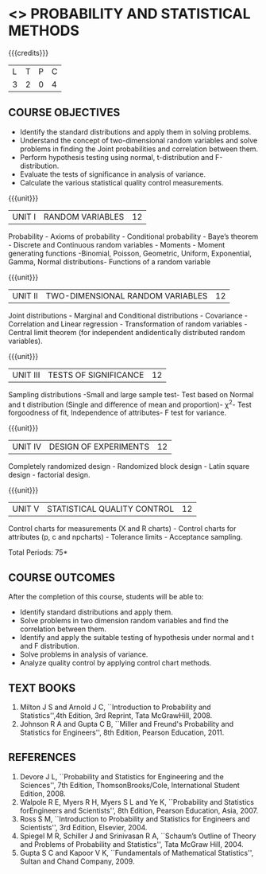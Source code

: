 * <<<401>>> PROBABILITY AND STATISTICAL METHODS
:properties:
:author: Dr. G. Kalpana and Dr. N. Padmapriya
:date: 
:end:

#+startup: showall

{{{credits}}}
| L | T | P | C |
| 3 | 2 | 0 | 4 |

** COURSE OBJECTIVES
- Identify the standard distributions and apply them in solving problems.
- Understand the concept of two-dimensional random variables and solve
  problems in finding the Joint probabilities and correlation between
  them.
- Perform hypothesis testing using normal, t-distribution and F-distribution.
- Evaluate the tests of significance in analysis of variance.
- Calculate the various statistical quality control measurements. 

{{{unit}}}
|UNIT I| 	RANDOM VARIABLES| 12 |
Probability - Axioms of probability - Conditional probability - Baye’s
theorem - Discrete and Continuous random variables - Moments - Moment
generating functions -Binomial, Poisson, Geometric, Uniform,
Exponential, Gamma, Normal distributions- Functions of a random
variable

{{{unit}}}
|UNIT II| 	TWO-DIMENSIONAL RANDOM VARIABLES| 12 |
Joint distributions - Marginal and Conditional distributions -
Covariance - Correlation and Linear regression - Transformation of
random variables - Central limit theorem (for independent
andidentically distributed random variables).

{{{unit}}}
| UNIT III | 	TESTS OF SIGNIFICANCE | 12 |
Sampling distributions -Small and large sample test- Test based on
Normal and t distribution (Single and difference of mean and
proportion)- \chi^2- Test forgoodness of fit, Independence of attributes-
F test for variance.

{{{unit}}}
| UNIT IV | 	DESIGN OF EXPERIMENTS | 12 |
Completely randomized design - Randomized block design - Latin square
design - factorial design.

{{{unit}}}
|UNIT V| 	STATISTICAL QUALITY CONTROL| 12 |
Control charts for measurements (X and R charts) - Control charts for
attributes (p, c and npcharts) - Tolerance limits - Acceptance
sampling.

\hfill *Total Periods: 75*

** COURSE OUTCOMES
After the completion of this course, students will be able to: 
- Identify standard distributions and apply them.
- Solve problems in two dimension random variables and find the
  correlation between them.
- Identify and apply the suitable testing of hypothesis under normal
  and t and F distribution.
- Solve problems in analysis of variance.
- Analyze quality control by applying control chart methods.
      
** TEXT BOOKS
1. Milton J S and Arnold J C, ``Introduction to Probability and
   Statistics'',4th Edition, 3rd Reprint, Tata McGrawHill, 2008.
2. Johnson R A and Gupta C B, ``Miller and Freund's Probability and
   Statistics for Engineers'', 8th Edition, Pearson Education, 2011.

** REFERENCES
1. Devore J L, ``Probability and Statistics for Engineering and the
   Sciences'', 7th Edition, ThomsonBrooks/Cole, International Student Edition, 2008.
2. Walpole R E, Myers R H, Myers S L and Ye K, ``Probability
   and Statistics forEngineers and Scientists'', 8th Edition, Pearson Education,
   Asia, 2007.
3. Ross S M, ``Introduction to Probability and Statistics for
   Engineers and Scientists'', 3rd Edition,  Elsevier, 2004.
4. Spiegel M R, Schiller J and Srinivasan R A, ``Schaum’s
   Outline of Theory and Problems of Probability and Statistics'',
   Tata McGraw Hill, 2004.
5. Gupta S C and Kapoor V K, ``Fundamentals of Mathematical
   Statistics'', Sultan and Chand Company, 2009.
